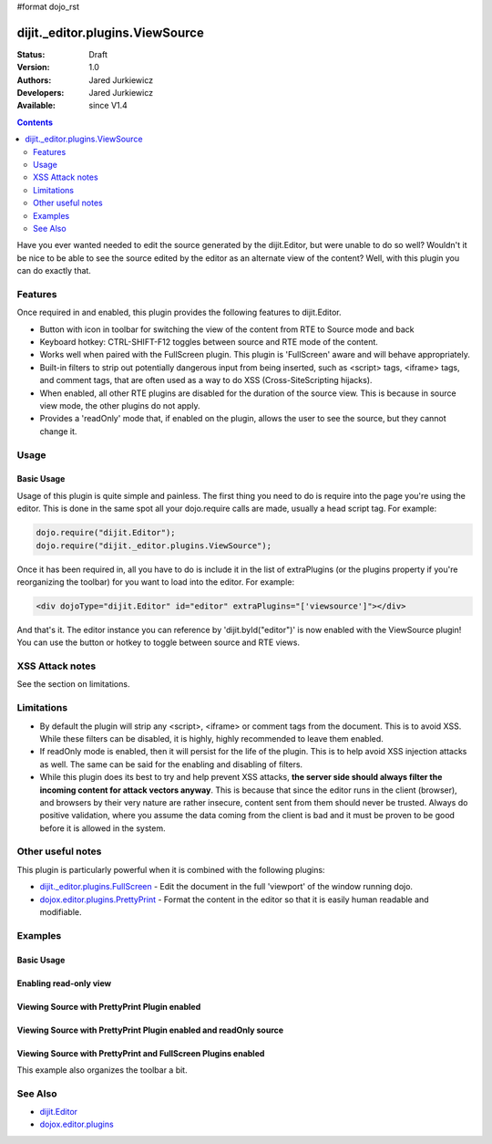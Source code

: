 #format dojo_rst

dijit._editor.plugins.ViewSource
================================

:Status: Draft
:Version: 1.0
:Authors: Jared Jurkiewicz
:Developers: Jared Jurkiewicz
:Available: since V1.4

.. contents::
    :depth: 2

Have you ever wanted needed to edit the source generated by the dijit.Editor, but were unable to do so well?   Wouldn't it be nice to be able to see the source edited by the editor as an alternate view of the content?  Well, with this plugin you can do exactly that.

========
Features
========

Once required in and enabled, this plugin provides the following features to dijit.Editor.

* Button with icon in toolbar for switching the view of the content from RTE to Source mode and back
* Keyboard hotkey: CTRL-SHIFT-F12 toggles between source and RTE mode of the content.
* Works well when paired with the FullScreen plugin.  This plugin is 'FullScreen' aware and will behave appropriately.
* Built-in filters to strip out potentially dangerous input from being inserted, such as <script> tags, <iframe> tags, and comment tags, that are often used as a way to do XSS (Cross-SiteScripting hijacks).
* When enabled, all other RTE plugins are disabled for the duration of the source view.  This is because in source view mode, the other plugins  do not apply.
* Provides a 'readOnly' mode that, if enabled on the plugin, allows the user to see the source, but they cannot change it.  


=====
Usage
=====

Basic Usage
-----------
Usage of this plugin is quite simple and painless.  The first thing you need to do is require into the page you're using the editor.  This is done in the same spot all your dojo.require calls are made, usually a head script tag.  For example:

.. code-block :: javascript
 
    dojo.require("dijit.Editor");
    dojo.require("dijit._editor.plugins.ViewSource");


Once it has been required in, all you have to do is include it in the list of extraPlugins (or the plugins property if you're reorganizing the toolbar) for you want to load into the editor.  For example:

.. code-block :: html

  <div dojoType="dijit.Editor" id="editor" extraPlugins="['viewsource']"></div>


And that's it.  The editor instance you can reference by 'dijit.byId("editor")' is now enabled with the ViewSource plugin!  You can use the button or hotkey to toggle between source and RTE views.

================
XSS Attack notes
================

See the section on limitations.

===========
Limitations
===========

* By default the plugin will strip any <script>, <iframe> or comment tags from the document.  This is to avoid XSS.  While these filters can be disabled, it is highly, highly recommended to leave them enabled.
* If readOnly mode is enabled, then it will persist for the life of the plugin.  This is to help avoid XSS injection attacks as well.  The same can be said for the enabling and disabling of filters.
* While this plugin does its best to try and help prevent XSS attacks, **the server side should always filter the incoming content for attack vectors anyway**.  This is because that since the editor runs in the client (browser), and browsers by their very nature are rather insecure, content sent from them should never be trusted.  Always do positive validation, where you assume the data coming from the client is bad and it must be proven to be good before it is allowed in the system.

==================
Other useful notes
==================

This plugin is particularly powerful when it is combined with the following plugins:

* `dijit._editor.plugins.FullScreen <dijit/_editor/plugins/FullScreen>`_ - Edit the document in the full 'viewport' of the window running dojo.
* `dojox.editor.plugins.PrettyPrint <dojox/editor/plugins/PrettyPrint>`_ - Format the content in the editor so that it is easily human readable and modifiable.


========
Examples
========

Basic Usage
-----------

.. code-example::
  :djConfig: parseOnLoad: true
  :version: 1.4

  .. javascript::

    <script>
      dojo.require("dijit.Editor");
      dojo.require("dijit._editor.plugins.ViewSource");
    </script>

  .. html::

    <b>Toggle the View Source button to see the contents in source mode.</b>
    <br>
    <div dojoType="dijit.Editor" height="250px"id="input" extraPlugins="['viewsource']">
    <div>
      <br>
      blah blah & blah!
      <br>
    </div>
    <br>
    <table>
    <tbody>
    <tr>
    <td style="border-style:solid; border-width: 2px; border-color: gray;">One cell</td>
    <td style="border-style:solid; border-width: 2px; border-color: gray;">
    Two cell
    </td>
    </tr>
    </tbody>
    </table>
    <ul> 
    <li>item one</li>
    <li>
    item two
    </li>
    </ul>
    </div>

Enabling read-only view 
-----------------------

.. code-example::
  :djConfig: parseOnLoad: true
  :version: 1.4

  .. javascript::

    <script>
      dojo.require("dijit.form.Button");
      dojo.require("dijit.Editor");
      dojo.require("dijit._editor.plugins.ViewSource");
    </script>

  .. html::

    <b>Toggle the View Source button to see the contents in source mode.</b>
    <br>
    <div dojoType="dijit.Editor" height="250px" id="input" extraPlugins="[{name:'viewsource',readOnly: true}]">
    <div>
    <br>
    blah blah & blah!
    <br>
    </div>
    <br>
    <table>
    <tbody>
    <tr>
    <td style="border-style:solid; border-width: 2px; border-color: gray;">One cell</td>
    <td style="border-style:solid; border-width: 2px; border-color: gray;">
    Two cell
    </td>
    </tr>
    </tbody>
    </table>
    <ul> 
    <li>item one</li>
    <li>
    item two
    </li>
    </ul>
    </div>


Viewing Source with PrettyPrint Plugin enabled
----------------------------------------------

.. code-example::
  :djConfig: parseOnLoad: true
  :version: 1.4

  .. javascript::

    <script>
      dojo.require("dijit.Editor");
      dojo.require("dijit._editor.plugins.ViewSource");
      dojo.require("dojox.editor.plugins.PrettyPrint");
    </script>

  .. html::

    <b>Toggle the View Source button to see the contents in source mode.</b>
    <br>
    <div dojoType="dijit.Editor" height="250px" id="input" extraPlugins="[{name: 'viewsource', readOnly: true}, {name:'prettyprint', indentBy: 3}]">
    <div>
      <br>
      blah blah & blah!
      <br>
    </div>
    <br>
    <table>
    <tbody>
    <tr>
    <td style="border-style:solid; border-width: 2px; border-color: gray;">One cell</td>
    <td style="border-style:solid; border-width: 2px; border-color: gray;">
    Two cell
    </td>
    </tr>
    </tbody>
    </table>
    <ul> 
    <li>item one</li>
    <li>
    item two
    </li>
    </ul>
    </div>

Viewing Source with PrettyPrint Plugin enabled and readOnly source
------------------------------------------------------------------

.. code-example::
  :djConfig: parseOnLoad: true
  :version: 1.4

  .. javascript::

    <script>
      dojo.require("dijit.Editor");
      dojo.require("dijit._editor.plugins.ViewSource");
      dojo.require("dojox.editor.plugins.PrettyPrint");
    </script>

  .. html::

    <b>Toggle the View Source button to see the contents in source mode.</b>
    <br>
    <div dojoType="dijit.Editor" height="250px" id="input" extraPlugins="['viewsource', 'prettyprint']">
    <div>
      <br>
      blah blah & blah!
      <br>
    </div>
    <br>
    <table>
    <tbody>
    <tr>
    <td style="border-style:solid; border-width: 2px; border-color: gray;">One cell</td>
    <td style="border-style:solid; border-width: 2px; border-color: gray;">
    Two cell
    </td>
    </tr>
    </tbody>
    </table>
    <ul> 
    <li>item one</li>
    <li>
    item two
    </li>
    </ul>
    </div>

Viewing Source with PrettyPrint and FullScreen Plugins enabled
--------------------------------------------------------------
This example also organizes the toolbar a bit.


.. code-example::
  :djConfig: parseOnLoad: true
  :version: 1.4

  .. javascript::

    <script>
      dojo.require("dijit.Editor");
      dojo.require("dijit._editor.plugins.ViewSource");
      dojo.require("dijit._editor.plugins.FullScreen");
      dojo.require("dojox.editor.plugins.PrettyPrint");
    </script>

  .. html::

    <b>Toggle the View Source button to see the contents in source mode.</b>
    <br>
    <div dojoType="dijit.Editor" height="250px" id="input" plugins="[{name:'prettyprint',indentBy:3},'viewsource','fullscreen','|','undo','redo','|','cut','copy','paste','|','bold','italic','underline','strikethrough','|','insertOrderedList','insertUnorderedList','indent','outdent','|','justifyLeft','justifyRight','justifyCenter','justifyFull',{name:'dijit._editor.plugins.EnterKeyHandling',blockNodeForEnter:'DIV'}]">
    <div>
      <br>
      blah blah & blah!
      <br>
    </div>
    <br>
    <table>
    <tbody>
    <tr>
    <td style="border-style:solid; border-width: 2px; border-color: gray;">One cell</td>
    <td style="border-style:solid; border-width: 2px; border-color: gray;">
    Two cell
    </td>
    </tr>
    </tbody>
    </table>
    <ul> 
    <li>item one</li>
    <li>
    item two
    </li>
    </ul>
    </div>


========
See Also
========

* `dijit.Editor <dijit/Editor>`_
* `dojox.editor.plugins <dojox/editor/plugins>`_
